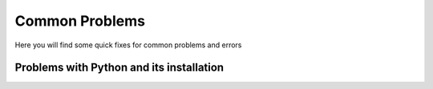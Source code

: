 .. _common problems:

Common Problems
================


Here you will find some quick fixes for common problems and errors

Problems with Python and its installation
^^^^^^^^^^^^^^^^^^^^^^^^^^^^^^^^^^^^^^^^^^


.. dropdown:: "The term import is not recognized..."

    It is likely that Python code is being run in the terminal and not in the Python interpreter. To fix this, run the code in the Python interpreter either by running `python` in the terminal or by running the code in a Python script.
    
    Terminal example:
    =================

    .. code-block:: bash

        % import "module_name"
        import: The term import is not recognized as the name of a cmdlet, function, script file, or operable program. 
        Check the spelling of the name, or if a path was included, verify that the path is correct and try again.

        % python
        Python 3.9.7 (default, Sep 16 2021, 16:59:01) [MSC v.1916 64 bit (AMD64)] :: Anaconda, Inc. on win32
        Type "help", "copyright", "credits" or "license" for more information.
        >>> import "module_name"
        >>>

    


.. dropdown:: "unable to initialize device PRN"

    It is likely that Python code is being run in the terminal and not in the Python interpreter. To fix this, run the code in the Python interpreter either by running `python` in the terminal or by running the code in a Python script.
    
    Terminal example:
    =================

    .. code-block:: bash

        % print("Hello, World!")
        unable to initialize device PRN

        % python
        Python 3.9.7 (default, Sep 16 2021, 16:59:01) [MSC v.1916 64 bit (AMD64)] :: Anaconda, Inc. on win32
        Type "help", "copyright", "credits" or "license" for more information.
        >>> print("Hello, World!")
        Hello, World!
        >>>


.. dropdown:: "urllib2.URLError: <urlopen error [SSL: CERTIFICATE_VERIFY_FAILED]..."

    This is likely due to missing certificates in the Python installation. 
    
    To fix this:

    1. Open Finder or file browser press the Apps or Applications folder to the left.

    2. Find the Python 3.X folder.

    3. Locate the file name “Install Certificates.com” and and press it, it will quickly run a terminal command to install the certificates.

    (Optional) Another fix could be to install the certifi package from pip by running ``pip3 install certifi`` in the terminal.


.. dropdown:: Local TeX Live (2023) is older than remote repository (2024)

    This is due to the TeX Live version being outdated. To fix this reinstall TeX Live with the latest version.

.. dropdown:: Getting requirements to build editable did not run successfully

    This is likely due to corrupt files inside the folder. To fix this remove the corrupt files and try again.

.. dropdown:: "Error loading webview: Error: Could not register service workers: InvalidStateError: Failed to register a ServiceWorker: The document is in an invalid state"

    This problem is likely due to the Visual Studio Code cache. To fix this, clear the cache by follwing the steps below:

    .. tab-set::

        .. tab-item:: Windows

            1. Close VSCode and kill any background processes running in the task manager.

            2. Go to the file explorer and to the path :file:`C:\Users\<user_name>\AppData\Roaming\Code` and clear the contents of the folders Cache, CachedData, CachedExtensions, CachedExtensionVSIXs (if this folder exists) and Code Cache.

            3. Restart VSCode.

        .. tab-item:: MacOS

            1. Close VSCode and kill any background processes running in the task manager.

            2. Go to the file explorer and to the path :file:`/Users/<user_name>/Library/Application Support/Code` and clear the contents of the folders Cache, CachedData, CachedExtensions, CachedExtensionVSIXs (if this folder exists) and Code Cache.

            3. Restart VSCode.

        .. tab-item:: Linux

            1. Close VSCode and kill any background processes running in the task manager.

            2. Go to the file explorer and to the path :fil:`/home/<user_name>/.config/Code` and clear the contents of the folders Cache, CachedData, CachedExtensions, CachedExtensionVSIXs (if this folder exists) and Code Cache.

            3. Restart VSCode.
      

.. dropdown:: "OSError: [Error 86] Bad CPU type in executable: <path_to_cbc_binaries> "

    This is due to Pulp complaining about bad CPU type on arm Mac as cbc (pulp dependency) doesn't have arm binaries. This can be fixed using rosetta translation layer. Run the following command in the terminal:

    .. code-block:: bash

        /usr/sbin/softwareupdate --install-rosetta --agree-to-license 

.. dropdown:: While loop getting stuck in IDLE

    This is a problem native to the installation, which occur in all version of idle from 11.4 and newer. This can be solved by downgrading the idle version, by running the following command in the terminal:

    .. code-block:: bash

        conda install python=3.11.3
 

.. dropdown:: "OSError: ... Error loading ....\lib\fbgemm.dll.."

    This is a windows specific error. This happens because of a problem that is related to the released torch version and is likely due to a conflict between pip and conda. To fix this, uninstall the torch package and reinstall it using conda:

    .. code-block:: bash

        pip uninstall torch
        conda install -c pytorch pytorch==2.4.0


